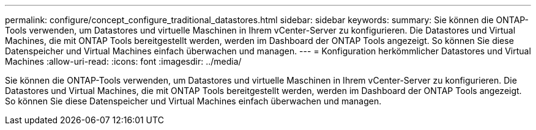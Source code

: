 ---
permalink: configure/concept_configure_traditional_datastores.html 
sidebar: sidebar 
keywords:  
summary: Sie können die ONTAP-Tools verwenden, um Datastores und virtuelle Maschinen in Ihrem vCenter-Server zu konfigurieren. Die Datastores und Virtual Machines, die mit ONTAP Tools bereitgestellt werden, werden im Dashboard der ONTAP Tools angezeigt. So können Sie diese Datenspeicher und Virtual Machines einfach überwachen und managen. 
---
= Konfiguration herkömmlicher Datastores und Virtual Machines
:allow-uri-read: 
:icons: font
:imagesdir: ../media/


[role="lead"]
Sie können die ONTAP-Tools verwenden, um Datastores und virtuelle Maschinen in Ihrem vCenter-Server zu konfigurieren. Die Datastores und Virtual Machines, die mit ONTAP Tools bereitgestellt werden, werden im Dashboard der ONTAP Tools angezeigt. So können Sie diese Datenspeicher und Virtual Machines einfach überwachen und managen.
